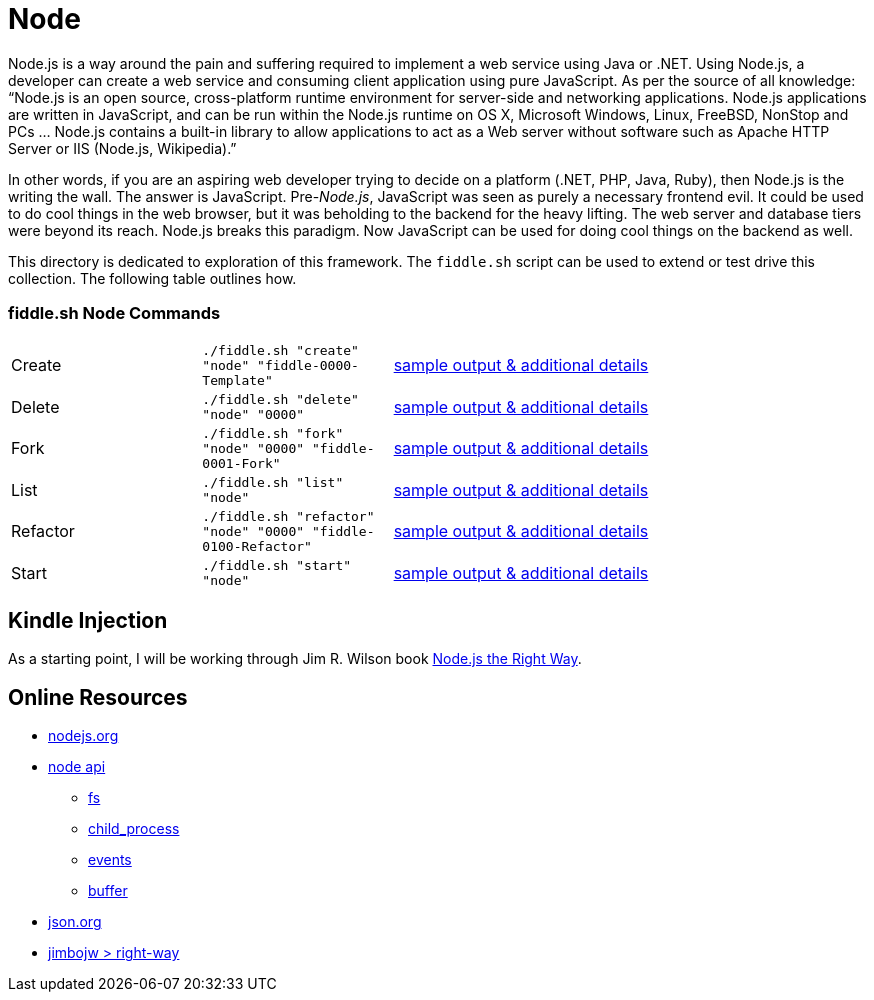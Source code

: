= Node

Node.js is a way around the pain and suffering required to implement a web service using Java
or .NET. Using Node.js, a developer can create a web service and consuming client application
using pure JavaScript. As per the source of all knowledge:  “Node.js is an open source,
cross-platform runtime environment for server-side and networking applications. Node.js
applications are written in JavaScript, and can be run within the Node.js runtime on OS X,
Microsoft Windows, Linux, FreeBSD, NonStop and PCs … Node.js contains a built-in library
to allow applications to act as a Web server without software such as Apache HTTP Server or
IIS (Node.js, Wikipedia).”

In other words, if you are an aspiring web developer trying to decide on a platform (.NET, PHP, 
Java, Ruby), then Node.js is the writing the wall.  The answer is JavaScript. Pre-_Node.js_, 
JavaScript was seen as purely a necessary frontend evil.  It could be used to do cool things in 
the web browser, but it was beholding to the backend for the heavy lifting.  The web server and 
database tiers were beyond its reach. Node.js breaks this paradigm. Now JavaScript can be used for 
doing cool things on the backend as well. 

This directory is dedicated to exploration of this framework.  The `fiddle.sh` script can be used 
to extend or test drive this collection. The following table outlines how.

=== fiddle.sh Node Commands

[cols="2,2,5a"]
|===
|Create
|`./fiddle.sh "create" "node" "fiddle-0000-Template"`
|link:create.md[sample output & additional details]
|Delete
|`./fiddle.sh "delete" "node" "0000"`
|link:delete.md[sample output & additional details]
|Fork
|`./fiddle.sh "fork" "node" "0000" "fiddle-0001-Fork"`
|link:fork.md[sample output & additional details]
|List
|`./fiddle.sh "list" "node"`
|link:list.md[sample output & additional details]
|Refactor
|`./fiddle.sh "refactor" "node" "0000" "fiddle-0100-Refactor"`
|link:refactor.md[sample output & additional details]
|Start
|`./fiddle.sh "start" "node"`
|link:start.md[sample output & additional details]
|===


== Kindle Injection

As a starting point, I will be working through Jim R. Wilson book link:https://pragprog.com/book/jwnode/node-js-the-right-way[Node.js the Right Way].


== Online Resources

*   link:http://nodejs.org[nodejs.org]
*   link:http://nodejs.org/api[node api]
**  link:http://nodejs.org/api/fs.html[fs]
**  link:http://nodejs.org/api/child_process.html[child_process]
**  link:http://nodejs.org/api/events.html[events]
**  link:http://nodejs.org/api/buffer.html[buffer]
*   link:http://json.org[json.org]
*   link:https://github.com/jimbojw/right-way[jimbojw > right-way]
